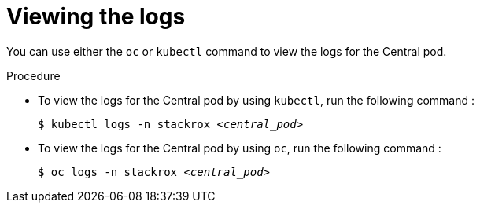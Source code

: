 // Module included in the following assemblies:
//
// * cli/debugging-issues.adoc

:_mod-docs-content-type: PROCEDURE
[id="viewing-the-logs_{context}"]
= Viewing the logs

You can use either the `oc` or `kubectl` command to view the logs for the Central pod.

.Procedure

* To view the logs for the Central pod by using `kubectl`, run the following command :
+
[source,terminal,subs="+quotes"]
----
$ kubectl logs -n stackrox _<central_pod>_
----

* To view the logs for the Central pod by using `oc`, run the following command :
+
[source,terminal,subs="+quotes"]
----
$ oc logs -n stackrox _<central_pod>_
----